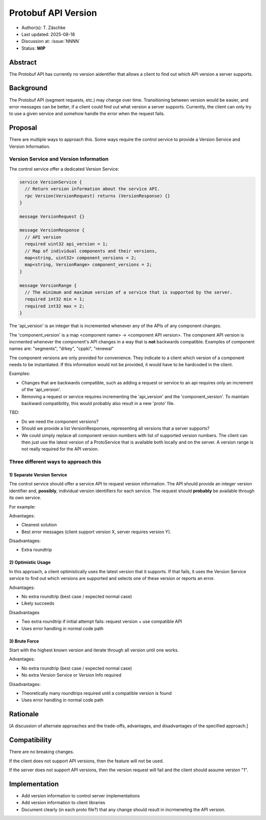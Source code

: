 ********************
Protobuf API Version
********************

- Author(s): T. Zäschke
- Last updated: 2025-08-18
- Discussion at: :issue:`NNNN`
- Status: **WIP**

Abstract
========
The Protobuf API has currently no version aidentifier that allows a client to
find out which API version a server supports.

Background
==========
The Protobuf API (segment requests, etc.) may change over time. Transitioning
between version would be easier, and error messages can be better, if a client
could find out what version a server supports.
Currently, the client can only try to use a given service and somehow handle
the error when the request fails.

Proposal
========

There are multiple ways to approach this. Some ways require the control service to
provide a Version Service and Version Information.

Version Service and Version Information
---------------------------------------

The control service offer a dedicated Version Service:

.. code-block:: ruby

  service VersionService {
    // Return version information about the service API.
    rpc Version(VersionRequest) returns (VersionResponse) {}
  }

  message VersionRequest {}

  message VersionResponse {
    // API version
    required uint32 api_version = 1;
    // Map of individual components and their versions,
    map<string, uint32> component_versions = 2;
    map<string, VersionRange> component_versions = 2;
  }

  message VersionRange {
    // The minimum and maximum version of a service that is supported by the server.
    required int32 min = 1;
    required int32 max = 2;
  }

The 'api_version' is an integer that is incremented whenever any of the
APIs of any component changes.

The 'component_version' is a map <component name> -> <component API version>.
The component API version is incrmented whenever the component's API changes
in a way that is **not** backwards compatible.
Examples of component names are: "segments", "drkey", "cppki", "renewal"

The component versions are only provided for convenience. They indicate to
a client which version of a component needs to be instantiated.
If this information would not be provided, it would have to be hardcoded
in the client.

Examples:

- Changes that are backwards compatible, such as adding a request or service
  to an api requires only an increment of the 'api_version'.
- Removing a request or service requires incrementing the 'api_version' and
  the 'component_version'. To maintain backward compatibility, this would
  probably also result in a new 'proto' file.

TBD:

- Do we need the component versions?
- Should we provide a list VersionResponses, representing all versions that
  a server supports?
- We could simply replace all component version numbers with list of supported
  version numbers.
  The client can then just use the latest version of a ProtoService that is
  available both locally and on the server.
  A version range is not really required for the API version.


Three different ways to approach this
-------------------------------------

1) Separate Version Service
^^^^^^^^^^^^^^^^^^^^^^^^^^^

The control service should offer a service API to request version information.
The API should provide an integer version identifier and, **possibly**,
individual version identifiers for each service.
The request should **probably** be available through its own service.

For example:

Advantages:

- Cleanest solution
- Best error messages (client support version X, server requires version Y).

Disadvantages:

- Extra roundtrip

2) Optimistic Usage
^^^^^^^^^^^^^^^^^^^

In this approach, a client optimistically uses the latest version that it supports.
If that fails, it uses the Version Service service to find out which versions
are supported and selects one of these version or reports an error.

Advantages:

- No extra roundtrip (best case / expected normal case)
- Likely succeeds

Disadvantages

- Two extra roundtrip if initial attempt fails: request version + use compatible API
- Uses error handling in normal code path

3) Brute Force
^^^^^^^^^^^^^^

Start with the highest known version and iterate through all version until one works.

Advantages:

- No extra roundtrip (best case / expected normal case)
- No extra Version Service or Version Info required

Disadvantages:

- Theoretically many roundtrips required until a compatible version is found
- Uses error handling in normal code path


Rationale
=========
[A discussion of alternate approaches and the trade-offs, advantages, and disadvantages of the specified approach.]


Compatibility
=============

There are no breaking changes.

If the client does not support API versions, then the feature will not
be used.

If the server does not support API versions, then the version request will
fail and the client should assume version "1".


Implementation
==============

- Add version information to control server implementations
- Add version information to client libraries

- Document clearly (in each proto file?) that any change should result
  in incrmeneting the API version.
